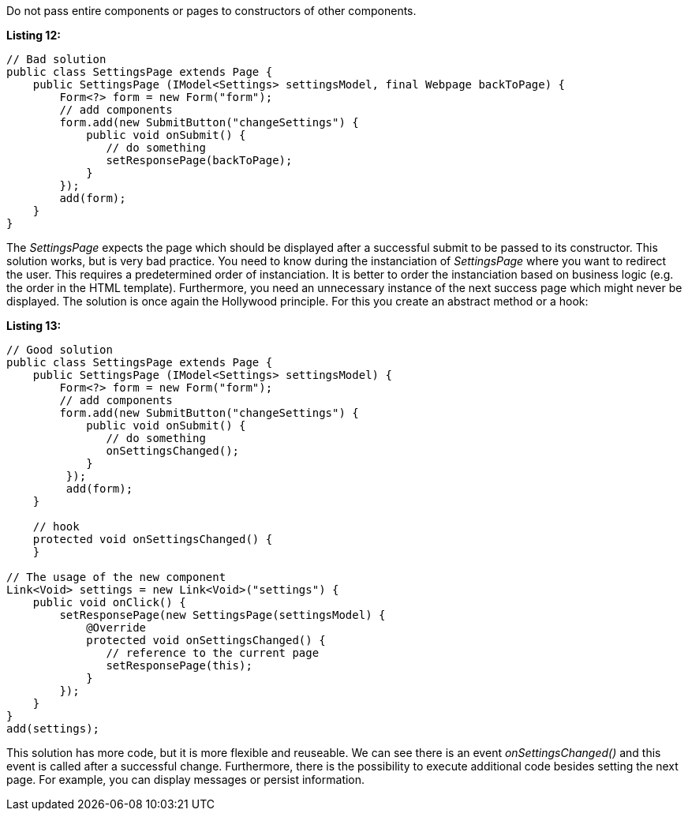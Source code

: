 


Do not pass entire components or pages to constructors of other components.

*Listing 12:*

[source,java]
----
// Bad solution
public class SettingsPage extends Page {
    public SettingsPage (IModel<Settings> settingsModel, final Webpage backToPage) {
        Form<?> form = new Form("form");
        // add components
        form.add(new SubmitButton("changeSettings") {
            public void onSubmit() {
               // do something
               setResponsePage(backToPage);
            }
        });
        add(form);
    }
}
----

The _SettingsPage_ expects the page which should be displayed after a successful submit to be passed to its constructor. This solution works, but is very bad practice. You need to know during the instanciation of _SettingsPage_ where you want to redirect the user. This requires a predetermined order of instanciation. It is better to order the instanciation based on business logic (e.g. the order in the HTML template). Furthermore, you need an unnecessary instance of the next success page which might never be displayed. The solution is once again the Hollywood principle. For this you create an abstract method or a hook:

*Listing 13:*

[source,java]
----
// Good solution
public class SettingsPage extends Page {
    public SettingsPage (IModel<Settings> settingsModel) {
        Form<?> form = new Form("form");
        // add components
        form.add(new SubmitButton("changeSettings") {
            public void onSubmit() {
               // do something
               onSettingsChanged();
            }
         });
         add(form);
    }

    // hook
    protected void onSettingsChanged() {
    }

// The usage of the new component
Link<Void> settings = new Link<Void>("settings") {
    public void onClick() {
        setResponsePage(new SettingsPage(settingsModel) {
            @Override
            protected void onSettingsChanged() {
               // reference to the current page
               setResponsePage(this);
            }
        });
    }
}
add(settings);
----

This solution has more code, but it is more flexible and reuseable. We can see there is an event _onSettingsChanged()_ and this event is called after a successful change. Furthermore, there is the possibility to execute additional code besides setting the next page. For example, you can display messages or persist information.
